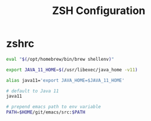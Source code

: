 #+title: ZSH Configuration
* zshrc
:PROPERTIES:
:header-args: :tangle ~/.zshrc
:END:
#+BEGIN_SRC sh
eval "$(/opt/homebrew/bin/brew shellenv)"

export JAVA_11_HOME=$(/usr/libexec/java_home -v11)

alias java11='export JAVA_HOME=$JAVA_11_HOME'

# default to Java 11
java11

# prepend emacs path to env variable
PATH=$HOME/git/emacs/src:$PATH
#+END_SRC
